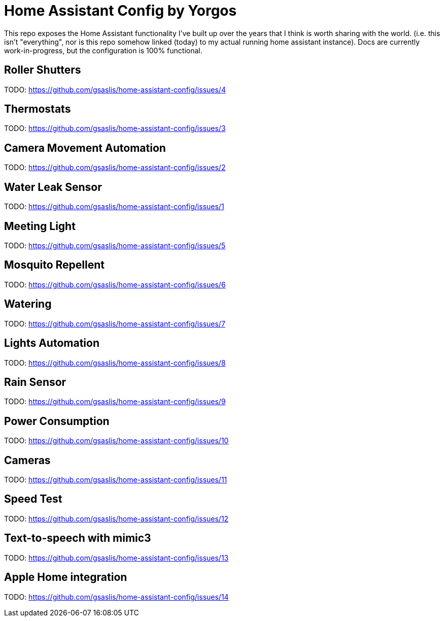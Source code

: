 = Home Assistant Config by Yorgos

:toc: auto

This repo exposes the Home Assistant functionality I've built up over the years
that I think is worth sharing with the world. (i.e. this isn't "everything", 
nor is this repo somehow linked (today) to my actual running home assistant 
instance). Docs are currently work-in-progress, but the configuration is 100% 
functional. 

== Roller Shutters

TODO: https://github.com/gsaslis/home-assistant-config/issues/4

== Thermostats

TODO: https://github.com/gsaslis/home-assistant-config/issues/3

== Camera Movement Automation

TODO: https://github.com/gsaslis/home-assistant-config/issues/2

== Water Leak Sensor

TODO: https://github.com/gsaslis/home-assistant-config/issues/1

== Meeting Light

TODO: https://github.com/gsaslis/home-assistant-config/issues/5

== Mosquito Repellent 

TODO: https://github.com/gsaslis/home-assistant-config/issues/6

== Watering 

TODO: https://github.com/gsaslis/home-assistant-config/issues/7

== Lights Automation

TODO: https://github.com/gsaslis/home-assistant-config/issues/8

== Rain Sensor

TODO: https://github.com/gsaslis/home-assistant-config/issues/9

== Power Consumption

TODO: https://github.com/gsaslis/home-assistant-config/issues/10

== Cameras

TODO: https://github.com/gsaslis/home-assistant-config/issues/11

== Speed Test

TODO: https://github.com/gsaslis/home-assistant-config/issues/12

== Text-to-speech with mimic3

TODO: https://github.com/gsaslis/home-assistant-config/issues/13

== Apple Home integration

TODO: https://github.com/gsaslis/home-assistant-config/issues/14

